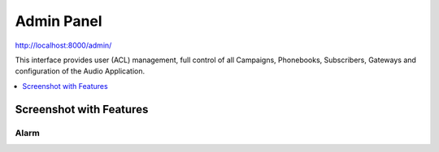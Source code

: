 .. _admin-panel:

===========
Admin Panel
===========

http://localhost:8000/admin/

This interface provides user (ACL) management, full control of all
Campaigns, Phonebooks, Subscribers, Gateways and configuration of the
Audio Application.

.. contents::
    :local:
    :depth: 1

.. _customer-screenshot-features:

Screenshot with Features
========================

Alarm
~~~~~

.. image:: ../_static/images/admin/alarm_list.png
    :width: 1000

.. image:: ../_static/images/admin/add_alarm.png
    :width: 1000
